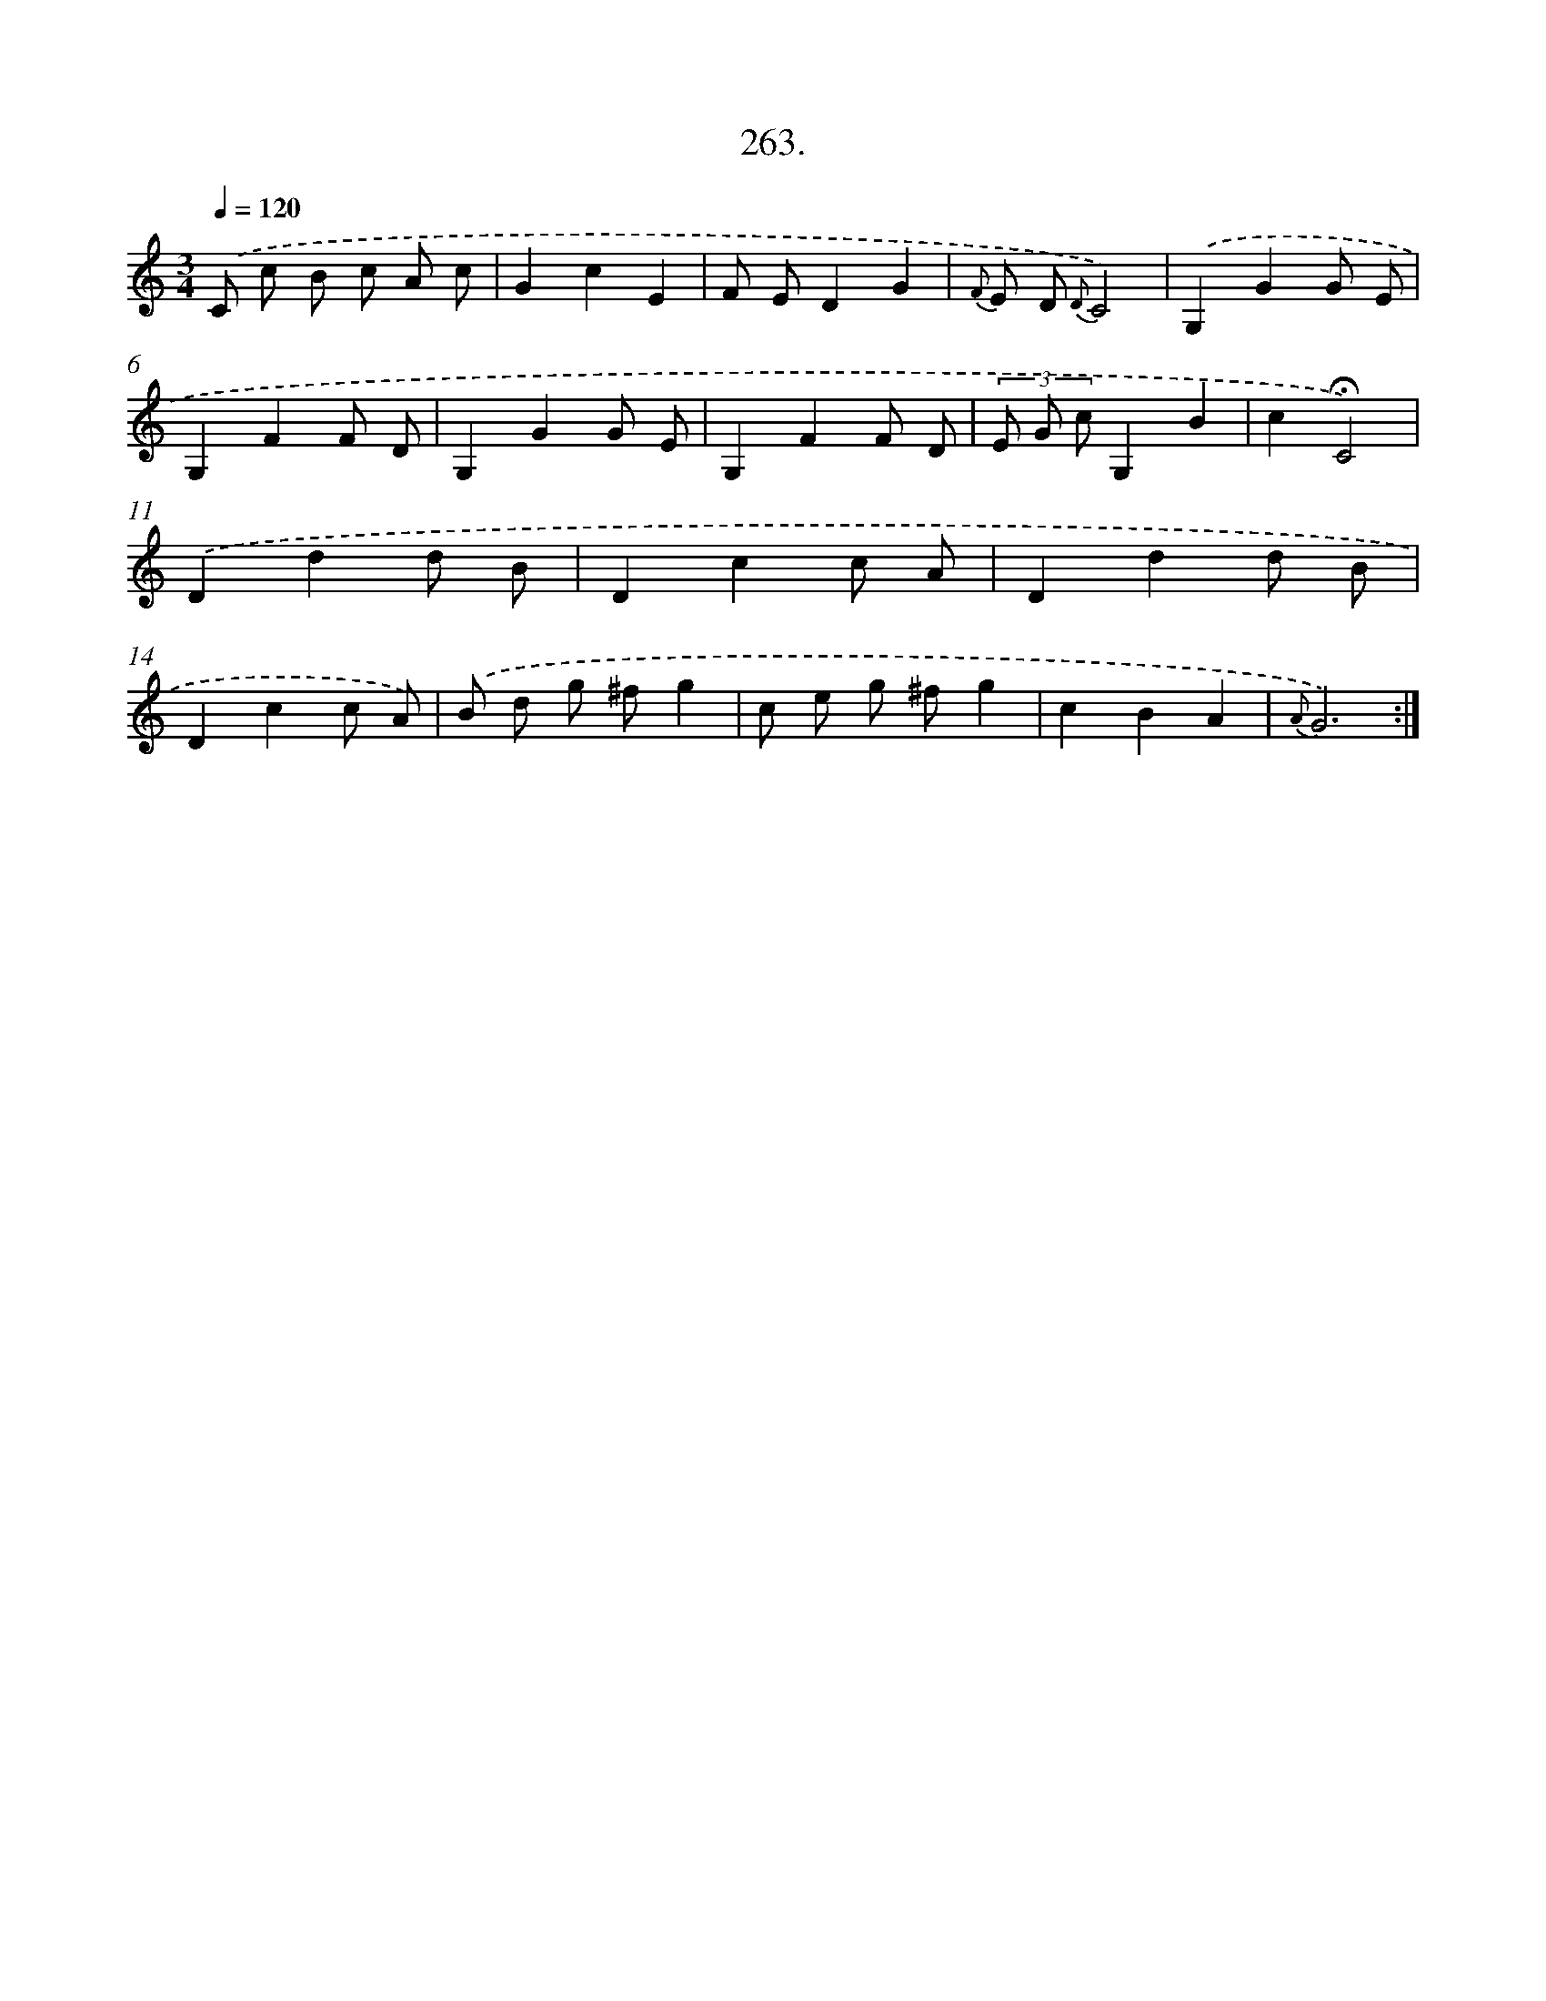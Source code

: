 X: 14627
T: 263.
%%abc-version 2.0
%%abcx-abcm2ps-target-version 5.9.1 (29 Sep 2008)
%%abc-creator hum2abc beta
%%abcx-conversion-date 2018/11/01 14:37:46
%%humdrum-veritas 1804227022
%%humdrum-veritas-data 511906674
%%continueall 1
%%barnumbers 0
L: 1/8
M: 3/4
Q: 1/4=120
K: C clef=treble
.('C c B c A c |
G2c2E2 |
F ED2G2 |
{F} E D {D}C4) |
.('G,2G2G E |
G,2F2F D |
G,2G2G E |
G,2F2F D |
(3E G cG,2B2 |
c2!fermata!C4) |
.('D2d2d B |
D2c2c A |
D2d2d B |
D2c2c A) |
.('B d g ^fg2 |
c e g ^fg2 |
c2B2A2 |
{A}G6) :|]
